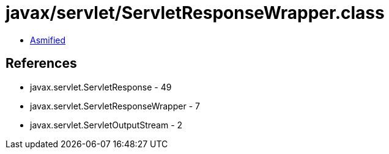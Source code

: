 = javax/servlet/ServletResponseWrapper.class

 - link:ServletResponseWrapper-asmified.java[Asmified]

== References

 - javax.servlet.ServletResponse - 49
 - javax.servlet.ServletResponseWrapper - 7
 - javax.servlet.ServletOutputStream - 2
